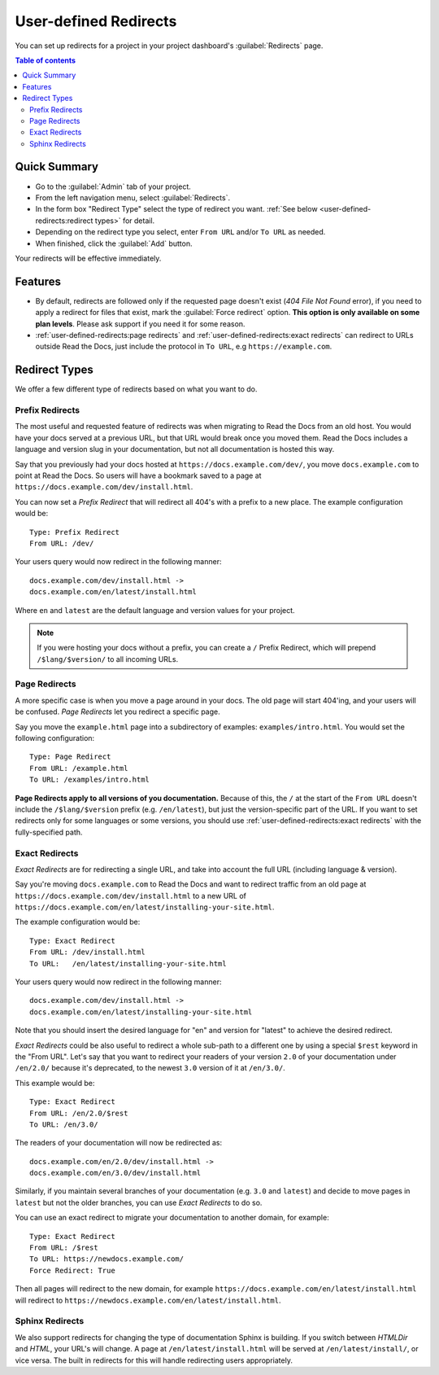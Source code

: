 User-defined Redirects
======================

You can set up redirects for a project in your project dashboard's :guilabel:`Redirects` page.

.. contents:: Table of contents
   :local:

Quick Summary
-------------

* Go to the :guilabel:`Admin` tab of your project.
* From the left navigation menu, select :guilabel:`Redirects`.
* In the form box "Redirect Type" select the type of redirect you want.
  :ref:`See below <user-defined-redirects:redirect types>` for detail.
* Depending on the redirect type you select, enter ``From URL`` and/or ``To URL`` as needed.
* When finished, click the :guilabel:`Add` button.

Your redirects will be effective immediately.

Features
--------

- By default, redirects are followed only if the requested page doesn't exist
  (*404 File Not Found* error), if you need to apply a redirect for files that exist,
  mark the :guilabel:`Force redirect` option. **This option is only available on some plan levels**.
  Please ask support if you need it for some reason. 
- :ref:`user-defined-redirects:page redirects` and :ref:`user-defined-redirects:exact redirects`
  can redirect to URLs outside Read the Docs,
  just include the protocol in ``To URL``, e.g ``https://example.com``.

Redirect Types
--------------

We offer a few different type of redirects based on what you want to do.

Prefix Redirects
~~~~~~~~~~~~~~~~

The most useful and requested feature of redirects was when migrating to Read the Docs from an old host.
You would have your docs served at a previous URL,
but that URL would break once you moved them.
Read the Docs includes a language and version slug in your documentation,
but not all documentation is hosted this way.

Say that you previously had your docs hosted at ``https://docs.example.com/dev/``,
you move ``docs.example.com`` to point at Read the Docs.
So users will have a bookmark saved to a page at ``https://docs.example.com/dev/install.html``.

You can now set a *Prefix Redirect* that will redirect all 404's with a prefix to a new place.
The example configuration would be::

    Type: Prefix Redirect
    From URL: /dev/

Your users query would now redirect in the following manner::

        docs.example.com/dev/install.html ->
        docs.example.com/en/latest/install.html

Where ``en`` and ``latest`` are the default language and version values for your project.

.. note::

   If you were hosting your docs without a prefix, you can create a ``/`` Prefix Redirect,
   which will prepend ``/$lang/$version/`` to all incoming URLs.


Page Redirects
~~~~~~~~~~~~~~

A more specific case is when you move a page around in your docs.
The old page will start 404'ing,
and your users will be confused.
*Page Redirects* let you redirect a specific page.

Say you move the ``example.html`` page into a subdirectory of examples: ``examples/intro.html``.
You would set the following configuration::

    Type: Page Redirect
    From URL: /example.html
    To URL: /examples/intro.html

**Page Redirects apply to all versions of you documentation.**
Because of this,
the ``/`` at the start of the ``From URL`` doesn't include the ``/$lang/$version`` prefix (e.g.
``/en/latest``), but just the version-specific part of the URL.
If you want to set redirects only for some languages or some versions, you should use
:ref:`user-defined-redirects:exact redirects` with the fully-specified path.

Exact Redirects
~~~~~~~~~~~~~~~

*Exact Redirects* are for redirecting a single URL,
and take into account the full URL (including language & version).

Say you're moving ``docs.example.com`` to Read the Docs and want to redirect traffic
from an old page at ``https://docs.example.com/dev/install.html`` to a new URL
of ``https://docs.example.com/en/latest/installing-your-site.html``.

The example configuration would be::

    Type: Exact Redirect
    From URL: /dev/install.html
    To URL:   /en/latest/installing-your-site.html

Your users query would now redirect in the following manner::

        docs.example.com/dev/install.html ->
        docs.example.com/en/latest/installing-your-site.html

Note that you should insert the desired language for "en" and version for "latest" to
achieve the desired redirect.

*Exact Redirects* could be also useful to redirect a whole sub-path to a different one by using a special ``$rest`` keyword in the "From URL".
Let's say that you want to redirect your readers of your version ``2.0`` of your documentation under ``/en/2.0/`` because it's deprecated,
to the newest ``3.0`` version of it at ``/en/3.0/``.

This example would be::

  Type: Exact Redirect
  From URL: /en/2.0/$rest
  To URL: /en/3.0/

The readers of your documentation will now be redirected as::

  docs.example.com/en/2.0/dev/install.html ->
  docs.example.com/en/3.0/dev/install.html

Similarly, if you maintain several branches of your documentation (e.g. ``3.0`` and
``latest``) and decide to move pages in ``latest`` but not the older branches, you can use
*Exact Redirects* to do so.

You can use an exact redirect to migrate your documentation to another domain,
for example::

  Type: Exact Redirect
  From URL: /$rest
  To URL: https://newdocs.example.com/
  Force Redirect: True

Then all pages will redirect to the new domain, for example
``https://docs.example.com/en/latest/install.html`` will redirect to
``https://newdocs.example.com/en/latest/install.html``.

Sphinx Redirects
~~~~~~~~~~~~~~~~

We also support redirects for changing the type of documentation Sphinx is building.
If you switch between *HTMLDir* and *HTML*, your URL's will change.
A page at ``/en/latest/install.html`` will be served at ``/en/latest/install/``,
or vice versa.
The built in redirects for this will handle redirecting users appropriately.
